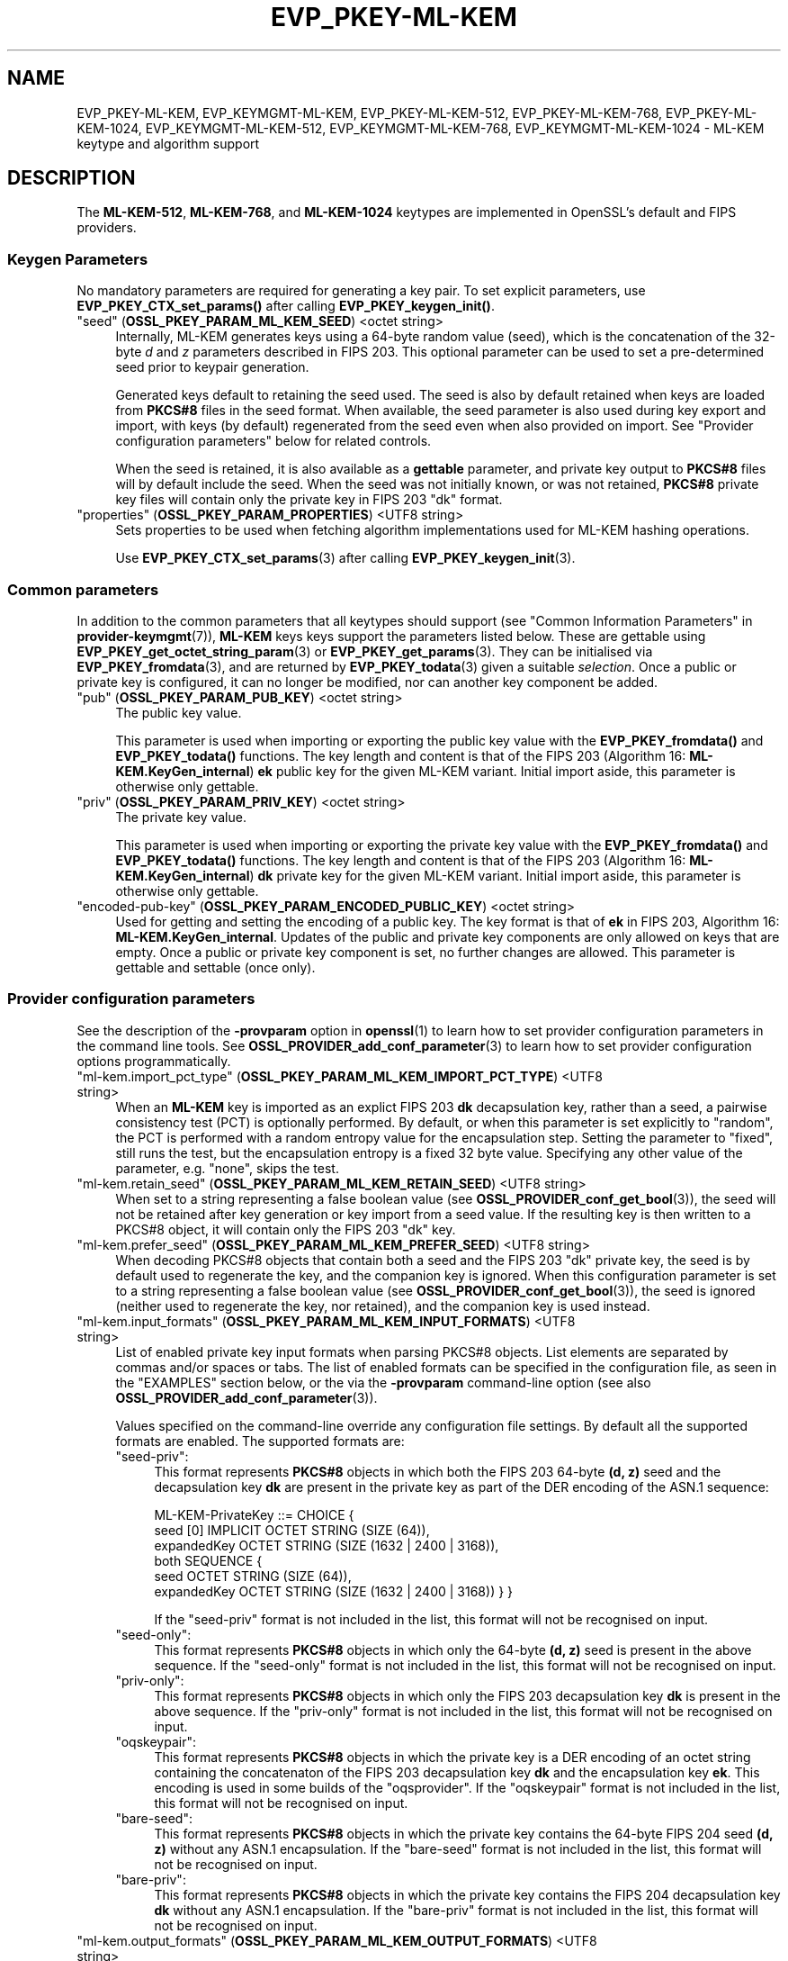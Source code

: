 .\" -*- mode: troff; coding: utf-8 -*-
.\" Automatically generated by Pod::Man 5.0102 (Pod::Simple 3.45)
.\"
.\" Standard preamble:
.\" ========================================================================
.de Sp \" Vertical space (when we can't use .PP)
.if t .sp .5v
.if n .sp
..
.de Vb \" Begin verbatim text
.ft CW
.nf
.ne \\$1
..
.de Ve \" End verbatim text
.ft R
.fi
..
.\" \*(C` and \*(C' are quotes in nroff, nothing in troff, for use with C<>.
.ie n \{\
.    ds C` ""
.    ds C' ""
'br\}
.el\{\
.    ds C`
.    ds C'
'br\}
.\"
.\" Escape single quotes in literal strings from groff's Unicode transform.
.ie \n(.g .ds Aq \(aq
.el       .ds Aq '
.\"
.\" If the F register is >0, we'll generate index entries on stderr for
.\" titles (.TH), headers (.SH), subsections (.SS), items (.Ip), and index
.\" entries marked with X<> in POD.  Of course, you'll have to process the
.\" output yourself in some meaningful fashion.
.\"
.\" Avoid warning from groff about undefined register 'F'.
.de IX
..
.nr rF 0
.if \n(.g .if rF .nr rF 1
.if (\n(rF:(\n(.g==0)) \{\
.    if \nF \{\
.        de IX
.        tm Index:\\$1\t\\n%\t"\\$2"
..
.        if !\nF==2 \{\
.            nr % 0
.            nr F 2
.        \}
.    \}
.\}
.rr rF
.\" ========================================================================
.\"
.IX Title "EVP_PKEY-ML-KEM 7ossl"
.TH EVP_PKEY-ML-KEM 7ossl 2025-09-16 3.5.3 OpenSSL
.\" For nroff, turn off justification.  Always turn off hyphenation; it makes
.\" way too many mistakes in technical documents.
.if n .ad l
.nh
.SH NAME
EVP_PKEY\-ML\-KEM,
EVP_KEYMGMT\-ML\-KEM,
EVP_PKEY\-ML\-KEM\-512,
EVP_PKEY\-ML\-KEM\-768,
EVP_PKEY\-ML\-KEM\-1024,
EVP_KEYMGMT\-ML\-KEM\-512,
EVP_KEYMGMT\-ML\-KEM\-768,
EVP_KEYMGMT\-ML\-KEM\-1024
\&\- ML\-KEM keytype and algorithm support
.SH DESCRIPTION
.IX Header "DESCRIPTION"
The \fBML\-KEM\-512\fR, \fBML\-KEM\-768\fR, and \fBML\-KEM\-1024\fR keytypes are implemented
in OpenSSL's default and FIPS providers.
.SS "Keygen Parameters"
.IX Subsection "Keygen Parameters"
No mandatory parameters are required for generating a key pair.
To set explicit parameters, use \fBEVP_PKEY_CTX_set_params()\fR after calling
\&\fBEVP_PKEY_keygen_init()\fR.
.IP """seed"" (\fBOSSL_PKEY_PARAM_ML_KEM_SEED\fR) <octet string>" 4
.IX Item """seed"" (OSSL_PKEY_PARAM_ML_KEM_SEED) <octet string>"
Internally, ML-KEM generates keys using a 64\-byte random value (seed), which is
the concatenation of the 32\-byte \fId\fR and \fIz\fR parameters described in FIPS 203.
This optional parameter can be used to set a pre-determined seed prior to
keypair generation.
.Sp
Generated keys default to retaining the seed used.
The seed is also by default retained when keys are loaded from \fBPKCS#8\fR files
in the seed format.
When available, the seed parameter is also used during key export and import,
with keys (by default) regenerated from the seed even when also provided on import.
See "Provider configuration parameters" below for related controls.
.Sp
When the seed is retained, it is also available as a \fBgettable\fR parameter,
and private key output to \fBPKCS#8\fR files will by default include the seed.
When the seed was not initially known, or was not retained, \fBPKCS#8\fR private
key files will contain only the private key in FIPS 203 \f(CW\*(C`dk\*(C'\fR format.
.IP """properties"" (\fBOSSL_PKEY_PARAM_PROPERTIES\fR) <UTF8 string>" 4
.IX Item """properties"" (OSSL_PKEY_PARAM_PROPERTIES) <UTF8 string>"
Sets properties to be used when fetching algorithm implementations used for
ML-KEM hashing operations.
.Sp
Use \fBEVP_PKEY_CTX_set_params\fR\|(3) after calling \fBEVP_PKEY_keygen_init\fR\|(3).
.SS "Common parameters"
.IX Subsection "Common parameters"
In addition to the common parameters that all keytypes should support (see
"Common Information Parameters" in \fBprovider\-keymgmt\fR\|(7)), \fBML-KEM\fR keys
keys support the parameters listed below.
These are gettable using
\&\fBEVP_PKEY_get_octet_string_param\fR\|(3) or \fBEVP_PKEY_get_params\fR\|(3).
They can be initialised via \fBEVP_PKEY_fromdata\fR\|(3), and are returned by
\&\fBEVP_PKEY_todata\fR\|(3) given a suitable \fIselection\fR.
Once a public or private key is configured, it can no longer be modified,
nor can another key component be added.
.IP """pub"" (\fBOSSL_PKEY_PARAM_PUB_KEY\fR) <octet string>" 4
.IX Item """pub"" (OSSL_PKEY_PARAM_PUB_KEY) <octet string>"
The public key value.
.Sp
This parameter is used when importing or exporting the public key value with
the \fBEVP_PKEY_fromdata()\fR and \fBEVP_PKEY_todata()\fR functions.
The key length and content is that of the FIPS 203 (Algorithm 16:
\&\fBML\-KEM.KeyGen_internal\fR) \fBek\fR public key for the given ML-KEM variant.
Initial import aside, this parameter is otherwise only gettable.
.IP """priv"" (\fBOSSL_PKEY_PARAM_PRIV_KEY\fR) <octet string>" 4
.IX Item """priv"" (OSSL_PKEY_PARAM_PRIV_KEY) <octet string>"
The private key value.
.Sp
This parameter is used when importing or exporting the private key value with
the \fBEVP_PKEY_fromdata()\fR and \fBEVP_PKEY_todata()\fR functions.
The key length and content is that of the FIPS 203 (Algorithm 16:
\&\fBML\-KEM.KeyGen_internal\fR) \fBdk\fR private key for the given ML-KEM variant.
Initial import aside, this parameter is otherwise only gettable.
.IP """encoded-pub-key"" (\fBOSSL_PKEY_PARAM_ENCODED_PUBLIC_KEY\fR) <octet string>" 4
.IX Item """encoded-pub-key"" (OSSL_PKEY_PARAM_ENCODED_PUBLIC_KEY) <octet string>"
Used for getting and setting the encoding of a public key.
The key format is that of \fBek\fR in FIPS 203, Algorithm 16:
\&\fBML\-KEM.KeyGen_internal\fR.
Updates of the public and private key components are only allowed on keys that
are empty.
Once a public or private key component is set, no further changes are allowed.
This parameter is gettable and settable (once only).
.SS "Provider configuration parameters"
.IX Subsection "Provider configuration parameters"
See the description of the \fB\-provparam\fR option in \fBopenssl\fR\|(1) to learn
how to set provider configuration parameters in the command line tools.
See \fBOSSL_PROVIDER_add_conf_parameter\fR\|(3) to learn how to set provider
configuration options programmatically.
.ie n .IP """ml\-kem.import_pct_type"" (\fBOSSL_PKEY_PARAM_ML_KEM_IMPORT_PCT_TYPE\fR) <UTF8 string>" 4
.el .IP "\f(CWml\-kem.import_pct_type\fR (\fBOSSL_PKEY_PARAM_ML_KEM_IMPORT_PCT_TYPE\fR) <UTF8 string>" 4
.IX Item "ml-kem.import_pct_type (OSSL_PKEY_PARAM_ML_KEM_IMPORT_PCT_TYPE) <UTF8 string>"
When an \fBML-KEM\fR key is imported as an explict FIPS 203 \fBdk\fR decapsulation
key, rather than a seed, a pairwise consistency test (PCT) is optionally
performed.
By default, or when this parameter is set explicitly to \f(CW\*(C`random\*(C'\fR, the PCT
is performed with a random entropy value for the encapsulation step.
Setting the parameter to \f(CW\*(C`fixed\*(C'\fR, still runs the test, but the encapsulation
entropy is a fixed 32 byte value.
Specifying any other value of the parameter, e.g. \f(CW\*(C`none\*(C'\fR, skips the test.
.ie n .IP """ml\-kem.retain_seed"" (\fBOSSL_PKEY_PARAM_ML_KEM_RETAIN_SEED\fR) <UTF8 string>" 4
.el .IP "\f(CWml\-kem.retain_seed\fR (\fBOSSL_PKEY_PARAM_ML_KEM_RETAIN_SEED\fR) <UTF8 string>" 4
.IX Item "ml-kem.retain_seed (OSSL_PKEY_PARAM_ML_KEM_RETAIN_SEED) <UTF8 string>"
When set to a string representing a false boolean value (see
\&\fBOSSL_PROVIDER_conf_get_bool\fR\|(3)), the seed will not be retained after key
generation or key import from a seed value.
If the resulting key is then written to a PKCS#8 object, it will contain
only the FIPS 203 \f(CW\*(C`dk\*(C'\fR key.
.ie n .IP """ml\-kem.prefer_seed"" (\fBOSSL_PKEY_PARAM_ML_KEM_PREFER_SEED\fR) <UTF8 string>" 4
.el .IP "\f(CWml\-kem.prefer_seed\fR (\fBOSSL_PKEY_PARAM_ML_KEM_PREFER_SEED\fR) <UTF8 string>" 4
.IX Item "ml-kem.prefer_seed (OSSL_PKEY_PARAM_ML_KEM_PREFER_SEED) <UTF8 string>"
When decoding PKCS#8 objects that contain both a seed and the FIPS 203 \f(CW\*(C`dk\*(C'\fR
private key, the seed is by default used to regenerate the key, and the
companion key is ignored.
When this configuration parameter is set to a string representing a false
boolean value (see \fBOSSL_PROVIDER_conf_get_bool\fR\|(3)), the seed is ignored
(neither used to regenerate the key, nor retained), and the companion key is
used instead.
.ie n .IP """ml\-kem.input_formats"" (\fBOSSL_PKEY_PARAM_ML_KEM_INPUT_FORMATS\fR) <UTF8 string>" 4
.el .IP "\f(CWml\-kem.input_formats\fR (\fBOSSL_PKEY_PARAM_ML_KEM_INPUT_FORMATS\fR) <UTF8 string>" 4
.IX Item "ml-kem.input_formats (OSSL_PKEY_PARAM_ML_KEM_INPUT_FORMATS) <UTF8 string>"
List of enabled private key input formats when parsing PKCS#8 objects.
List elements are separated by commas and/or spaces or tabs.
The list of enabled formats can be specified in the configuration file, as seen
in the "EXAMPLES" section below, or the via the \fB\-provparam\fR command-line
option (see also \fBOSSL_PROVIDER_add_conf_parameter\fR\|(3)).
.Sp
Values specified on the command-line override any configuration file settings.
By default all the supported formats are enabled.
The supported formats are:
.RS 4
.ie n .IP """seed\-priv"":" 4
.el .IP \f(CWseed\-priv\fR: 4
.IX Item "seed-priv:"
This format represents \fBPKCS#8\fR objects in which both the FIPS 203 64\-byte
\&\fB(d, z)\fR seed and the decapsulation key \fBdk\fR are present in the private key
as part of the DER encoding of the ASN.1 sequence:
.Sp
.Vb 6
\&    ML\-KEM\-PrivateKey ::= CHOICE {
\&      seed [0] IMPLICIT OCTET STRING (SIZE (64)),
\&      expandedKey OCTET STRING (SIZE (1632 | 2400 | 3168)),
\&      both SEQUENCE {
\&        seed OCTET STRING (SIZE (64)),
\&        expandedKey OCTET STRING (SIZE (1632 | 2400 | 3168)) } }
.Ve
.Sp
If the \f(CW\*(C`seed\-priv\*(C'\fR format is not included in the list, this format will not be
recognised on input.
.ie n .IP """seed\-only"":" 4
.el .IP \f(CWseed\-only\fR: 4
.IX Item "seed-only:"
This format represents \fBPKCS#8\fR objects in which only the 64\-byte \fB(d, z)\fR
seed is present in the above sequence.
If the \f(CW\*(C`seed\-only\*(C'\fR format is not included in the list, this format will not be
recognised on input.
.ie n .IP """priv\-only"":" 4
.el .IP \f(CWpriv\-only\fR: 4
.IX Item "priv-only:"
This format represents \fBPKCS#8\fR objects in which only the FIPS 203
decapsulation key \fBdk\fR is present in the above sequence.
If the \f(CW\*(C`priv\-only\*(C'\fR format is not included in the list, this format will not be
recognised on input.
.ie n .IP """oqskeypair"":" 4
.el .IP \f(CWoqskeypair\fR: 4
.IX Item "oqskeypair:"
This format represents \fBPKCS#8\fR objects in which the private key is a DER
encoding of an octet string containing the concatenaton of the FIPS 203
decapsulation key \fBdk\fR and the encapsulation key \fBek\fR.
This encoding is used in some builds of the \f(CW\*(C`oqsprovider\*(C'\fR.
If the \f(CW\*(C`oqskeypair\*(C'\fR format is not included in the list, this format will not be
recognised on input.
.ie n .IP """bare\-seed"":" 4
.el .IP \f(CWbare\-seed\fR: 4
.IX Item "bare-seed:"
This format represents \fBPKCS#8\fR objects in which the private key contains
the 64\-byte FIPS 204 seed \fB(d, z)\fR without any ASN.1 encapsulation.
If the \f(CW\*(C`bare\-seed\*(C'\fR format is not included in the list, this format will not be
recognised on input.
.ie n .IP """bare\-priv"":" 4
.el .IP \f(CWbare\-priv\fR: 4
.IX Item "bare-priv:"
This format represents \fBPKCS#8\fR objects in which the private key contains
the FIPS 204 decapsulation key \fBdk\fR without any ASN.1 encapsulation.
If the \f(CW\*(C`bare\-priv\*(C'\fR format is not included in the list, this format will not be
recognised on input.
.RE
.RS 4
.RE
.ie n .IP """ml\-kem.output_formats"" (\fBOSSL_PKEY_PARAM_ML_KEM_OUTPUT_FORMATS\fR) <UTF8 string>" 4
.el .IP "\f(CWml\-kem.output_formats\fR (\fBOSSL_PKEY_PARAM_ML_KEM_OUTPUT_FORMATS\fR) <UTF8 string>" 4
.IX Item "ml-kem.output_formats (OSSL_PKEY_PARAM_ML_KEM_OUTPUT_FORMATS) <UTF8 string>"
Ordered list of enabled private key output formats when writing \fBPKCS#8\fR files.
List elements are separated by commas, spaces or tabs.
The list of enabled formats can be specified in the configuration file, as seen
in the "EXAMPLES" section below, or the via the \fB\-provparam\fR command-line
option.
.Sp
This supports the same set of formats as described under \f(CW\*(C`ml\-kem.input_formats\*(C'\fR
above.
The order in which elements are listed is important, the selected format will be
the first one that is possible to output.
If the key seed is known, the first listed format will be selected.
If the key seed is not known, the first format that omits the seed will be selected.
The default order is equivalent to \f(CW\*(C`seed\-priv\*(C'\fR first and \f(CW\*(C`priv\-only\*(C'\fR second, with
both seed and key output when the seed is available, and just the
key otherwise.
If \f(CW\*(C`seed\-only\*(C'\fR is listed first, then the seed will be output without the key
when available, otherwise the output will have just the key.
If \f(CW\*(C`priv\-only\*(C'\fR is listed first, then just the key is output regardless of
whether the seed is present.
The legacy \f(CW\*(C`oqskeypair\*(C'\fR, \f(CW\*(C`bare\-seed\*(C'\fR and \f(CW\*(C`bare\-priv\*(C'\fR formats can also be
output, by listing those first.
.SH "CONFORMING TO"
.IX Header "CONFORMING TO"
.IP "FIPS 203" 4
.IX Item "FIPS 203"
.SH EXAMPLES
.IX Header "EXAMPLES"
An \fBEVP_PKEY\fR context can be obtained by calling:
.PP
.Vb 2
\&    EVP_PKEY_CTX *pctx =
\&        EVP_PKEY_CTX_new_from_name(NULL, "ML\-KEM\-768", NULL);
.Ve
.PP
An \fBML\-KEM\-768\fR key can be generated like this:
.PP
.Vb 1
\&    pkey = EVP_PKEY_Q_keygen(NULL, NULL, "ML\-KEM\-768");
.Ve
.PP
An \fBML-KEM\fR private key in seed format can be converted to a key in the FIPS
203 \fBdk\fR format by running:
.PP
.Vb 2
\&    $ openssl pkey \-provparam ml\-kem.retain_seed=no \e
\&        \-in seed\-only.pem \-out priv\-only.pem
.Ve
.PP
To generate an, e.g., \fBML\-KEM\-768\fR key, in FIPS 203 \fBdk\fR format, you can run:
.PP
.Vb 2
\&    $ openssl genpkey \-provparam ml\-kem.retain_seed=no \e
\&        \-algorithm ml\-kem\-768 \-out priv\-only.pem
.Ve
.PP
If you have a \fBPKCS#8\fR file with both a seed and a key, and prefer to import the
companion key rather than the seed, you can run:
.PP
.Vb 2
\&    $ openssl pkey \-provparam ml\-kem.prefer_seed=no \e
\&        \-in seed\-priv.pem \-out priv\-only.pem
.Ve
.PP
In the \fBopenssl.cnf\fR file, this looks like:
.PP
.Vb 1
\&    openssl_conf = openssl_init
\&
\&    [openssl_init]
\&    providers = providers_sect
\&
\&    # Can be referenced in one or more provider sections
\&    [ml_kem_sect]
\&    prefer_seed = yes
\&    retain_seed = yes
\&    # OQS legacy formats disabled
\&    input_formats = seed\-priv, seed\-only, priv\-only
\&    # Output either the seed alone, or else the key alone
\&    output_formats = seed\-only, priv\-only
\&
\&    [providers_sect]
\&    default = default_sect
\&    # Or perhaps just: base = default_sect
\&    base = base_sect
\&
\&    [default_sect]
\&    ml\-kem = ml_kem_sect
\&
\&    [base_sect]
\&    ml\-kem = ml_kem_sect
.Ve
.SH "SEE ALSO"
.IX Header "SEE ALSO"
\&\fBopenssl\fR\|(1),
\&\fBopenssl\-pkey\fR\|(1),
\&\fBopenssl\-genpkey\fR\|(1),
\&\fBEVP_KEYMGMT\fR\|(3),
\&\fBEVP_PKEY\fR\|(3),
\&\fBEVP_PKEY_get_raw_private_key\fR\|(3),
\&\fBEVP_PKEY_get_raw_public_key\fR\|(3),
\&\fBEVP_PKEY_get1_encoded_public_key\fR\|(3),
\&\fBOSSL_PROVIDER_add_conf_parameter\fR\|(3),
\&\fBprovider\-keymgmt\fR\|(7),
\&\fBEVP_KEM\-ML\-KEM\fR\|(7)
.SH HISTORY
.IX Header "HISTORY"
This functionality was added in OpenSSL 3.5.
.SH COPYRIGHT
.IX Header "COPYRIGHT"
Copyright 2024\-2025 The OpenSSL Project Authors. All Rights Reserved.
.PP
Licensed under the Apache License 2.0 (the "License").  You may not use
this file except in compliance with the License.  You can obtain a copy
in the file LICENSE in the source distribution or at
<https://www.openssl.org/source/license.html>.
